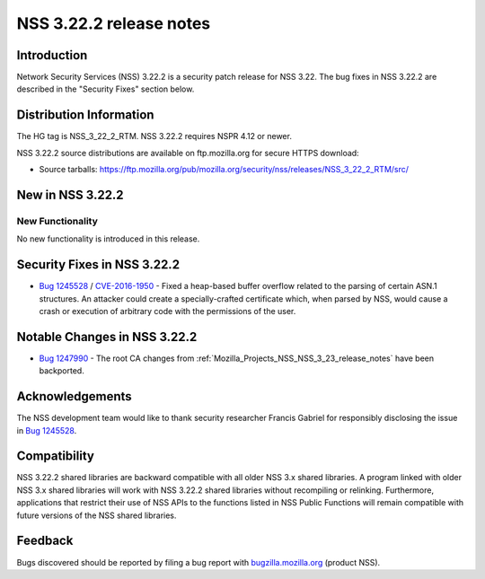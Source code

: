 .. _Mozilla_Projects_NSS_NSS_3_22_2_release_notes:

========================
NSS 3.22.2 release notes
========================
.. _Introduction:

Introduction
------------

Network Security Services (NSS) 3.22.2 is a security patch release for NSS 3.22. The bug fixes in
NSS 3.22.2 are described in the "Security Fixes" section below.

.. _Distribution_Information:

Distribution Information
------------------------

The HG tag is NSS_3_22_2_RTM. NSS 3.22.2 requires NSPR 4.12 or newer.

NSS 3.22.2 source distributions are available on ftp.mozilla.org for secure HTTPS download:

-  Source tarballs:
   https://ftp.mozilla.org/pub/mozilla.org/security/nss/releases/NSS_3_22_2_RTM/src/

.. _New_in_NSS_3.22.2:

New in NSS 3.22.2
-----------------

.. _New_Functionality:

New Functionality
~~~~~~~~~~~~~~~~~

No new functionality is introduced in this release.

.. _Security_Fixes_in_NSS_3.22.2:

Security Fixes in NSS 3.22.2
----------------------------

-  `Bug 1245528 <https://bugzilla.mozilla.org/show_bug.cgi?id=1245528>`__ /
   `CVE-2016-1950 <http://www.cve.mitre.org/cgi-bin/cvename.cgi?name=CVE-2016-1950>`__ - Fixed a
   heap-based buffer overflow related to the parsing of certain ASN.1 structures. An attacker could
   create a specially-crafted certificate which, when parsed by NSS, would cause a crash or
   execution of arbitrary code with the permissions of the user.

.. _Notable_Changes_in_NSS_3.22.2:

Notable Changes in NSS 3.22.2
-----------------------------

-  `Bug 1247990 <https://bugzilla.mozilla.org/show_bug.cgi?id=1247990>`__ - The root CA changes from
   :ref:`Mozilla_Projects_NSS_NSS_3_23_release_notes` have been backported.

.. _Acknowledgements:

Acknowledgements
----------------

The NSS development team would like to thank security researcher Francis Gabriel for responsibly
disclosing the issue in `Bug 1245528 <https://bugzilla.mozilla.org/show_bug.cgi?id=1245528>`__.

.. _Compatibility:

Compatibility
-------------

NSS 3.22.2 shared libraries are backward compatible with all older NSS 3.x shared libraries. A
program linked with older NSS 3.x shared libraries will work with NSS 3.22.2 shared libraries
without recompiling or relinking. Furthermore, applications that restrict their use of NSS APIs to
the functions listed in NSS Public Functions will remain compatible with future versions of the NSS
shared libraries.

.. _Feedback:

Feedback
--------

Bugs discovered should be reported by filing a bug report with
`bugzilla.mozilla.org <https://bugzilla.mozilla.org/enter_bug.cgi?product=NSS>`__ (product NSS).